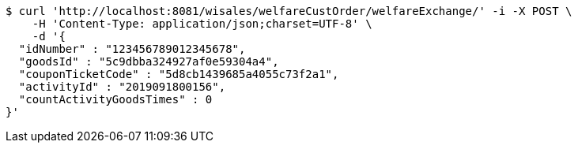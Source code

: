 [source,bash]
----
$ curl 'http://localhost:8081/wisales/welfareCustOrder/welfareExchange/' -i -X POST \
    -H 'Content-Type: application/json;charset=UTF-8' \
    -d '{
  "idNumber" : "123456789012345678",
  "goodsId" : "5c9dbba324927af0e59304a4",
  "couponTicketCode" : "5d8cb1439685a4055c73f2a1",
  "activityId" : "2019091800156",
  "countActivityGoodsTimes" : 0
}'
----